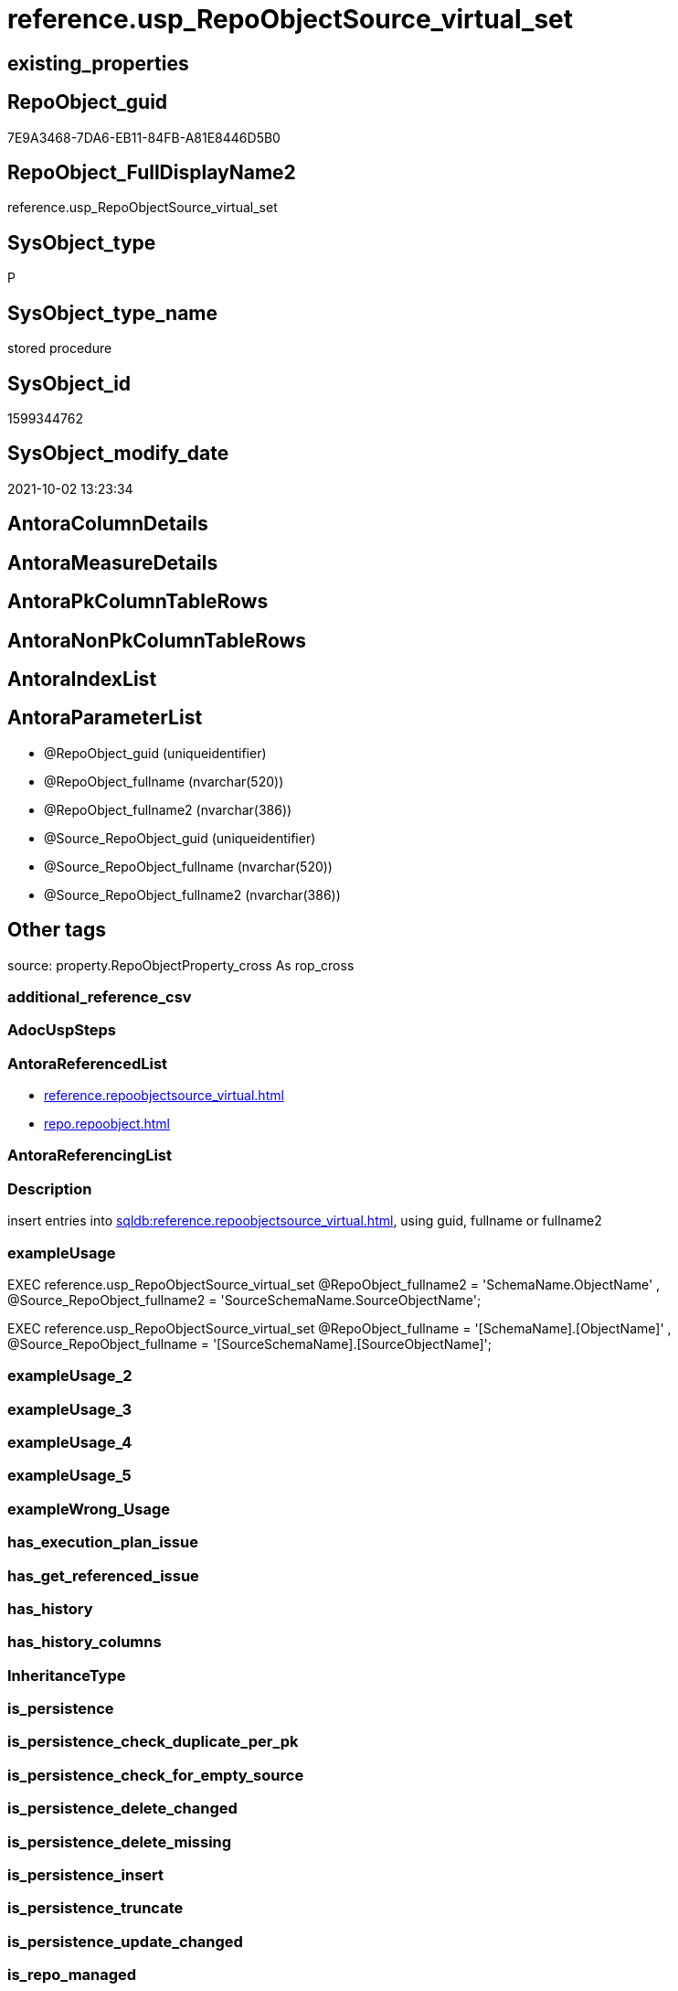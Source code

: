 // tag::HeaderFullDisplayName[]
= reference.usp_RepoObjectSource_virtual_set
// end::HeaderFullDisplayName[]

== existing_properties

// tag::existing_properties[]
:ExistsProperty--antorareferencedlist:
:ExistsProperty--description:
:ExistsProperty--exampleusage:
:ExistsProperty--is_repo_managed:
:ExistsProperty--is_ssas:
:ExistsProperty--referencedobjectlist:
:ExistsProperty--sql_modules_definition:
:ExistsProperty--AntoraParameterList:
// end::existing_properties[]

== RepoObject_guid

// tag::RepoObject_guid[]
7E9A3468-7DA6-EB11-84FB-A81E8446D5B0
// end::RepoObject_guid[]

== RepoObject_FullDisplayName2

// tag::RepoObject_FullDisplayName2[]
reference.usp_RepoObjectSource_virtual_set
// end::RepoObject_FullDisplayName2[]

== SysObject_type

// tag::SysObject_type[]
P 
// end::SysObject_type[]

== SysObject_type_name

// tag::SysObject_type_name[]
stored procedure
// end::SysObject_type_name[]

== SysObject_id

// tag::SysObject_id[]
1599344762
// end::SysObject_id[]

== SysObject_modify_date

// tag::SysObject_modify_date[]
2021-10-02 13:23:34
// end::SysObject_modify_date[]

== AntoraColumnDetails

// tag::AntoraColumnDetails[]

// end::AntoraColumnDetails[]

== AntoraMeasureDetails

// tag::AntoraMeasureDetails[]

// end::AntoraMeasureDetails[]

== AntoraPkColumnTableRows

// tag::AntoraPkColumnTableRows[]

// end::AntoraPkColumnTableRows[]

== AntoraNonPkColumnTableRows

// tag::AntoraNonPkColumnTableRows[]

// end::AntoraNonPkColumnTableRows[]

== AntoraIndexList

// tag::AntoraIndexList[]

// end::AntoraIndexList[]

== AntoraParameterList

// tag::AntoraParameterList[]
* @RepoObject_guid (uniqueidentifier)
* @RepoObject_fullname (nvarchar(520))
* @RepoObject_fullname2 (nvarchar(386))
* @Source_RepoObject_guid (uniqueidentifier)
* @Source_RepoObject_fullname (nvarchar(520))
* @Source_RepoObject_fullname2 (nvarchar(386))
// end::AntoraParameterList[]

== Other tags

source: property.RepoObjectProperty_cross As rop_cross


=== additional_reference_csv

// tag::additional_reference_csv[]

// end::additional_reference_csv[]


=== AdocUspSteps

// tag::adocuspsteps[]

// end::adocuspsteps[]


=== AntoraReferencedList

// tag::antorareferencedlist[]
* xref:reference.repoobjectsource_virtual.adoc[]
* xref:repo.repoobject.adoc[]
// end::antorareferencedlist[]


=== AntoraReferencingList

// tag::antorareferencinglist[]

// end::antorareferencinglist[]


=== Description

// tag::description[]

insert entries into xref:sqldb:reference.repoobjectsource_virtual.adoc[], using guid, fullname or fullname2
// end::description[]


=== exampleUsage

// tag::exampleusage[]

EXEC reference.usp_RepoObjectSource_virtual_set
    @RepoObject_fullname2 = 'SchemaName.ObjectName'
  , @Source_RepoObject_fullname2 = 'SourceSchemaName.SourceObjectName';

EXEC reference.usp_RepoObjectSource_virtual_set
    @RepoObject_fullname = '[SchemaName].[ObjectName]'
  , @Source_RepoObject_fullname = '[SourceSchemaName].[SourceObjectName]';
// end::exampleusage[]


=== exampleUsage_2

// tag::exampleusage_2[]

// end::exampleusage_2[]


=== exampleUsage_3

// tag::exampleusage_3[]

// end::exampleusage_3[]


=== exampleUsage_4

// tag::exampleusage_4[]

// end::exampleusage_4[]


=== exampleUsage_5

// tag::exampleusage_5[]

// end::exampleusage_5[]


=== exampleWrong_Usage

// tag::examplewrong_usage[]

// end::examplewrong_usage[]


=== has_execution_plan_issue

// tag::has_execution_plan_issue[]

// end::has_execution_plan_issue[]


=== has_get_referenced_issue

// tag::has_get_referenced_issue[]

// end::has_get_referenced_issue[]


=== has_history

// tag::has_history[]

// end::has_history[]


=== has_history_columns

// tag::has_history_columns[]

// end::has_history_columns[]


=== InheritanceType

// tag::inheritancetype[]

// end::inheritancetype[]


=== is_persistence

// tag::is_persistence[]

// end::is_persistence[]


=== is_persistence_check_duplicate_per_pk

// tag::is_persistence_check_duplicate_per_pk[]

// end::is_persistence_check_duplicate_per_pk[]


=== is_persistence_check_for_empty_source

// tag::is_persistence_check_for_empty_source[]

// end::is_persistence_check_for_empty_source[]


=== is_persistence_delete_changed

// tag::is_persistence_delete_changed[]

// end::is_persistence_delete_changed[]


=== is_persistence_delete_missing

// tag::is_persistence_delete_missing[]

// end::is_persistence_delete_missing[]


=== is_persistence_insert

// tag::is_persistence_insert[]

// end::is_persistence_insert[]


=== is_persistence_truncate

// tag::is_persistence_truncate[]

// end::is_persistence_truncate[]


=== is_persistence_update_changed

// tag::is_persistence_update_changed[]

// end::is_persistence_update_changed[]


=== is_repo_managed

// tag::is_repo_managed[]
0
// end::is_repo_managed[]


=== is_ssas

// tag::is_ssas[]
0
// end::is_ssas[]


=== microsoft_database_tools_support

// tag::microsoft_database_tools_support[]

// end::microsoft_database_tools_support[]


=== MS_Description

// tag::ms_description[]

// end::ms_description[]


=== persistence_source_RepoObject_fullname

// tag::persistence_source_repoobject_fullname[]

// end::persistence_source_repoobject_fullname[]


=== persistence_source_RepoObject_fullname2

// tag::persistence_source_repoobject_fullname2[]

// end::persistence_source_repoobject_fullname2[]


=== persistence_source_RepoObject_guid

// tag::persistence_source_repoobject_guid[]

// end::persistence_source_repoobject_guid[]


=== persistence_source_RepoObject_xref

// tag::persistence_source_repoobject_xref[]

// end::persistence_source_repoobject_xref[]


=== pk_index_guid

// tag::pk_index_guid[]

// end::pk_index_guid[]


=== pk_IndexPatternColumnDatatype

// tag::pk_indexpatterncolumndatatype[]

// end::pk_indexpatterncolumndatatype[]


=== pk_IndexPatternColumnName

// tag::pk_indexpatterncolumnname[]

// end::pk_indexpatterncolumnname[]


=== pk_IndexSemanticGroup

// tag::pk_indexsemanticgroup[]

// end::pk_indexsemanticgroup[]


=== ReferencedObjectList

// tag::referencedobjectlist[]
* [reference].[RepoObjectSource_virtual]
* [repo].[RepoObject]
// end::referencedobjectlist[]


=== usp_persistence_RepoObject_guid

// tag::usp_persistence_repoobject_guid[]

// end::usp_persistence_repoobject_guid[]


=== UspExamples

// tag::uspexamples[]

// end::uspexamples[]


=== uspgenerator_usp_id

// tag::uspgenerator_usp_id[]

// end::uspgenerator_usp_id[]


=== UspParameters

// tag::uspparameters[]

// end::uspparameters[]

== Boolean Attributes

source: property.RepoObjectProperty WHERE property_int = 1

// tag::boolean_attributes[]

// end::boolean_attributes[]

== sql_modules_definition

// tag::sql_modules_definition[]
[%collapsible]
=======
[source,sql]
----

/*
<<property_start>>Description 
insert entries into xref:sqldb:reference.repoobjectsource_virtual.adoc[], using guid, fullname or fullname2
<<property_end>> 

<<property_start>>exampleUsage
EXEC reference.usp_RepoObjectSource_virtual_set
    @RepoObject_fullname2 = 'SchemaName.ObjectName'
  , @Source_RepoObject_fullname2 = 'SourceSchemaName.SourceObjectName';

EXEC reference.usp_RepoObjectSource_virtual_set
    @RepoObject_fullname = '[SchemaName].[ObjectName]'
  , @Source_RepoObject_fullname = '[SourceSchemaName].[SourceObjectName]';
<<property_end>>
*/
CREATE Procedure [reference].[usp_RepoObjectSource_virtual_set]
    --
    @RepoObject_guid             UniqueIdentifier = Null --if @RepoObject_guid is NULL, then @RepoObject_fullname or @RepoObject_fullname2 are used
  , @RepoObject_fullname         NVarchar(520)    = Null --can be used to define @RepoObject_guid; use '[SchemaName].[ObjectName]'
  , @RepoObject_fullname2        NVarchar(386)    = Null --can be used to define @RepoObject_guid; use 'SchemaName.ObjectName'
  , @Source_RepoObject_guid      UniqueIdentifier = Null --if @Source_RepoObject_guid is NULL, then @Source_RepoObject_fullname or @Source_RepoObject_fullname2 are used
  , @Source_RepoObject_fullname  NVarchar(520)    = Null --can be used to define @Source_RepoObject_guid; use '[SchemaName].[ObjectName]'
  , @Source_RepoObject_fullname2 NVarchar(386)    = Null --can be used to define @Source_RepoObject_guid; use 'SchemaName.ObjectName'
As
Begin
    Declare @step_name NVarchar(1000) = Null;

    If @RepoObject_guid Is Null
        Set @RepoObject_guid =
    (
        Select
            RepoObject_guid
        From
            repo.RepoObject roc
        Where
            roc.RepoObject_fullname = @RepoObject_fullname
    )   ;

    If @RepoObject_guid Is Null
        Set @RepoObject_guid =
    (
        Select
            RepoObject_guid
        From
            repo.RepoObject roc
        Where
            roc.RepoObject_fullname2 = @RepoObject_fullname2
    )   ;

    --check existence of @RepoObject_guid
    If Not Exists
    (
        Select
            1
        From
            repo.RepoObject
        Where
            RepoObject_guid = @RepoObject_guid
    )
    Begin
        Set @step_name
            = Concat (
                         'RepoObject_guid does not exist;'
                       , @RepoObject_guid
                       , ';'
                       , @RepoObject_fullname
                       , ';'
                       , @RepoObject_fullname2
                     );

        Throw 51001, @step_name, 1;
    End;

    If @Source_RepoObject_guid Is Null
        Set @Source_RepoObject_guid =
    (
        Select
            RepoObject_guid
        From
            repo.RepoObject roc
        Where
            roc.RepoObject_fullname = @Source_RepoObject_fullname
    )   ;

    If @Source_RepoObject_guid Is Null
        Set @Source_RepoObject_guid =
    (
        Select
            RepoObject_guid
        From
            repo.RepoObject roc
        Where
            roc.RepoObject_fullname2 = @Source_RepoObject_fullname2
    )   ;

    --check existence of @RepoObject_guid
    If Not Exists
    (
        Select
            1
        From
            repo.RepoObject
        Where
            RepoObject_guid = @Source_RepoObject_guid
    )
    Begin
        Set @step_name
            = Concat (
                         'Source_RepoObject_guid does not exist;'
                       , @Source_RepoObject_guid
                       , ';'
                       , @Source_RepoObject_fullname
                       , ';'
                       , @Source_RepoObject_fullname2
                     );

        Throw 51002, @step_name, 1;
    End;

    If Not Exists
    (
        Select
            1
        From
            reference.RepoObjectSource_virtual
        Where
            RepoObject_guid            = @RepoObject_guid
            And Source_RepoObject_guid = @Source_RepoObject_guid
    )
        Insert Into reference.RepoObjectSource_virtual
        Values
            (
                @RepoObject_guid
              , @Source_RepoObject_guid
            );
End;
----
=======
// end::sql_modules_definition[]


